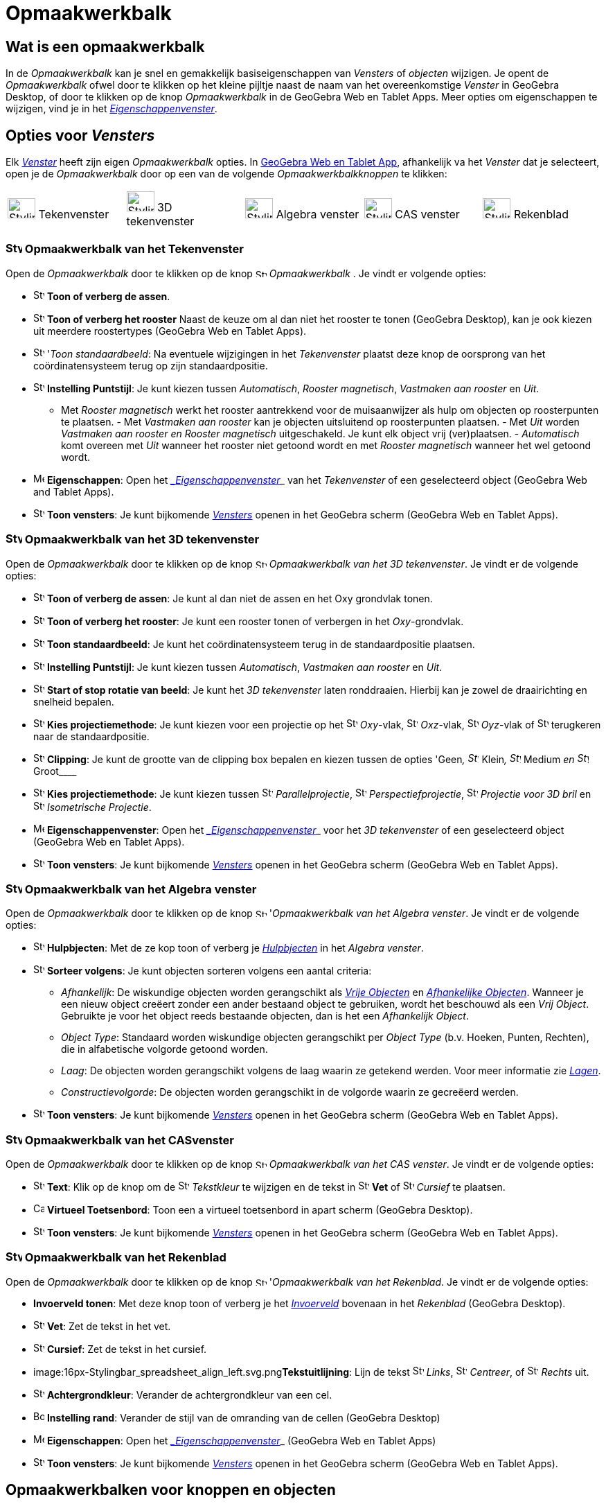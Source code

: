 = Opmaakwerkbalk
ifdef::env-github[:imagesdir: /nl/modules/ROOT/assets/images]

== [#Wat_is_een_opmaakwerkbalk]#Wat is een opmaakwerkbalk#

In de _Opmaakwerkbalk_ kan je snel en gemakkelijk basiseigenschappen van _Vensters_ of _objecten_ wijzigen. Je opent de
_Opmaakwerkbalk_ ofwel door te klikken op het kleine pijltje naast de naam van het overeenkomstige _Venster_ in GeoGebra
Desktop, of door te klikken op de knop _Opmaakwerkbalk_ in de GeoGebra Web en Tablet Apps. Meer opties om eigenschappen
te wijzigen, vind je in het xref:/Eigenschappen_dialoogvenster.adoc[_Eigenschappenvenster_].

== [#Opties_voor_Vensters]#Opties voor _Vensters_#

Elk xref:/Views.adoc[_Venster_] heeft zijn eigen _Opmaakwerkbalk_ opties. In
xref:/GeoGebra_voor_desktop_en_de_web_en_tablet_app.adoc[GeoGebra Web en Tablet App], afhankelijk va het _Venster_ dat
je selecteert, open je de _Opmaakwerkbalk_ door op een van de volgende _Opmaakwerkbalkknoppen_ te klikken:

[cols=",,,,",]
|===
|image:40px-Stylingbar_icon_graphics.svg.png[Stylingbar icon graphics.svg,width=40,height=29] Tekenvenster
|image:40px-Stylingbar_icon_graphics3D.svg.png[Stylingbar icon graphics3D.svg,width=40,height=29] 3D tekenvenster
|image:40px-Stylingbar_icon_algebra.svg.png[Stylingbar icon algebra.svg,width=40,height=29] Algebra venster
|image:40px-Stylingbar_icon_cas.svg.png[Stylingbar icon cas.svg,width=40,height=29] CAS venster
|image:40px-Stylingbar_icon_spreadsheet.svg.png[Stylingbar icon spreadsheet.svg,width=40,height=29] Rekenblad
|===

=== image:24px-Stylingbar_icon_graphics.svg.png[Stylingbar icon graphics.svg,width=24,height=17] Opmaakwerkbalk van het Tekenvenster

Open de _Opmaakwerkbalk_ door te klikken op de knop image:16px-Stylingbar_icon_graphics.svg.png[Stylingbar icon
graphics.svg,width=16,height=12] _Opmaakwerkbalk_ . Je vindt er volgende opties:

* image:16px-Stylingbar_graphicsview_show_or_hide_the_axes.svg.png[Stylingbar graphicsview show or hide the
axes.svg,width=16,height=16] *Toon of verberg de assen*.
* image:16px-Stylingbar_graphicsview_show_or_hide_the_grid.svg.png[Stylingbar graphicsview show or hide the
grid.svg,width=16,height=16] *Toon of verberg het rooster* Naast de keuze om al dan niet het rooster te tonen (GeoGebra
Desktop), kan je ook kiezen uit meerdere roostertypes (GeoGebra Web en Tablet Apps).
* image:16px-Stylingbar_graphicsview_standardview.svg.png[Stylingbar graphicsview standardview.svg,width=16,height=16]
'_Toon standaardbeeld_: Na eventuele wijzigingen in het _Tekenvenster_ plaatst deze knop de oorsprong van het
coördinatensysteem terug op zijn standaardpositie.
* image:16px-Stylingbar_graphicsview_point_capturing.svg.png[Stylingbar graphicsview point
capturing.svg,width=16,height=16] *Instelling Puntstijl*: Je kunt kiezen tussen _Automatisch_, _Rooster magnetisch_,
_Vastmaken aan rooster_ en _Uit_.

- Met _Rooster magnetisch_ werkt het rooster aantrekkend voor de muisaanwijzer als hulp om objecten op roosterpunten te
plaatsen. - Met _Vastmaken aan rooster_ kan je objecten uitsluitend op roosterpunten plaatsen. - Met _Uit_ worden
_Vastmaken aan rooster en Rooster magnetisch_ uitgeschakeld. Je kunt elk object vrij (ver)plaatsen. - _Automatisch_ komt
overeen met _Uit_ wanneer het rooster niet getoond wordt en met _Rooster magnetisch_ wanneer het wel getoond wordt.

* image:16px-Menu-options.svg.png[Menu-options.svg,width=16,height=16] *Eigenschappen*: Open het
_xref:/Eigenschappen_dialoogvenster.adoc[_Eigenschappenvenster_]_ van het _Tekenvenster_ of een geselecteerd object
(GeoGebra Web and Tablet Apps).
* image:16px-Stylingbar_dots.svg.png[Stylingbar dots.svg,width=16,height=16] *Toon vensters*: Je kunt bijkomende
xref:/Views.adoc[_Vensters_] openen in het GeoGebra scherm (GeoGebra Web en Tablet Apps).

=== image:24px-Stylingbar_icon_graphics3D.svg.png[Stylingbar icon graphics3D.svg,width=24,height=17] Opmaakwerkbalk van het 3D tekenvenster

Open de _Opmaakwerkbalk_ door te klikken op de knop image:16px-Stylingbar_icon_graphics3D.svg.png[Stylingbar icon
graphics3D.svg,width=16,height=12] _Opmaakwerkbalk van het 3D tekenvenster_. Je vindt er de volgende opties:

* image:16px-Stylingbar_graphics3D_axes_plane.svg.png[Stylingbar graphics3D axes plane.svg,width=16,height=16] *Toon of
verberg de assen*: Je kunt al dan niet de assen en het Oxy grondvlak tonen.
* image:16px-Stylingbar_graphicsview_show_or_hide_the_grid.svg.png[Stylingbar graphicsview show or hide the
grid.svg,width=16,height=16] *Toon of verberg het rooster*: Je kunt een rooster tonen of verbergen in het
_Oxy_-grondvlak.
* image:16px-Stylingbar_graphicsview_standardview.svg.png[Stylingbar graphicsview standardview.svg,width=16,height=16]
*Toon standaardbeeld*: Je kunt het coördinatensysteem terug in de standaardpositie plaatsen.
* image:16px-Stylingbar_graphicsview_point_capturing.svg.png[Stylingbar graphicsview point
capturing.svg,width=16,height=16] *Instelling Puntstijl*: Je kunt kiezen tussen _Automatisch_, _Vastmaken aan rooster_
en _Uit_.
* image:16px-Stylingbar_graphics3D_rotateview_play.svg.png[Stylingbar graphics3D rotateview play.svg,width=16,height=16]
*Start of stop rotatie van beeld*: Je kunt het _3D tekenvenster_ laten ronddraaien. Hierbij kan je zowel de
draairichting en snelheid bepalen.
* image:16px-Stylingbar_graphics3D_view_xy.svg.png[Stylingbar graphics3D view xy.svg,width=16,height=16] *Kies
projectiemethode*: Je kunt kiezen voor een projectie op het image:16px-Stylingbar_graphics3D_view_xy.svg.png[Stylingbar
graphics3D view xy.svg,width=16,height=16] _Oxy_-vlak, image:16px-Stylingbar_graphics3D_view_xz.svg.png[Stylingbar
graphics3D view xz.svg,width=16,height=16] _Oxz_-vlak, image:16px-Stylingbar_graphics3D_view_yz.svg.png[Stylingbar
graphics3D view yz.svg,width=16,height=16] _Oyz_-vlak of
image:16px-Stylingbar_graphics3D_standardview_rotate.svg.png[Stylingbar graphics3D standardview
rotate.svg,width=16,height=16] terugkeren naar de standaardpositie.
* image:16px-Stylingbar_graphics3D_clipping_medium.svg.png[Stylingbar graphics3D clipping medium.svg,width=16,height=16]
*Clipping*: Je kunt de grootte van de clipping box bepalen en kiezen tussen de opties 'Geen__,
image:16px-Stylingbar_graphics3D_clipping_small.svg.png[Stylingbar graphics3D clipping small.svg,width=16,height=16]__
Klein__, image:16px-Stylingbar_graphics3D_clipping_medium.svg.png[Stylingbar graphics3D clipping
medium.svg,width=16,height=16]__ Medium _en image:16px-Stylingbar_graphics3D_clipping_big.svg.png[Stylingbar graphics3D
clipping big.svg,width=16,height=16]_ Groot____
* image:16px-Stylingbar_graphics3D_view_orthographic.svg.png[Stylingbar graphics3D view
orthographic.svg,width=16,height=16] *Kies projectiemethode*: Je kunt kiezen tussen
image:16px-Stylingbar_graphics3D_view_orthographic.svg.png[Stylingbar graphics3D view
orthographic.svg,width=16,height=16] _Parallelprojectie_,
image:16px-Stylingbar_graphics3D_view_perspective.svg.png[Stylingbar graphics3D view perspective.svg,width=16,height=16]
_Perspectiefprojectie_, image:16px-Stylingbar_graphics3D_view_glases.svg.png[Stylingbar graphics3D view
glases.svg,width=16,height=16] _Projectie voor 3D bril_ en
image:16px-Stylingbar_graphics3D_view_oblique.svg.png[Stylingbar graphics3D view oblique.svg,width=16,height=16]
_Isometrische Projectie_.
* image:16px-Menu-options.svg.png[Menu-options.svg,width=16,height=16] *Eigenschappenvenster*: Open het
_xref:/Eigenschappen_dialoogvenster.adoc[_Eigenschappenvenster_]_ voor het _3D tekenvenster_ of een geselecteerd object
(GeoGebra Web en Tablet Apps).
* image:16px-Stylingbar_dots.svg.png[Stylingbar dots.svg,width=16,height=16] *Toon vensters*: Je kunt bijkomende
xref:/Views.adoc[_Vensters_] openen in het GeoGebra scherm (GeoGebra Web en Tablet Apps).

=== image:24px-Stylingbar_icon_algebra.svg.png[Stylingbar icon algebra.svg,width=24,height=17] Opmaakwerkbalk van het Algebra venster

Open de _Opmaakwerkbalk_ door te klikken op de knop image:16px-Stylingbar_icon_algebra.svg.png[Stylingbar icon
algebra.svg,width=16,height=12] '_Opmaakwerkbalk van het Algebra venster_. Je vindt er de volgende opties:

* image:16px-Stylingbar_algebraview_auxiliary_objects.svg.png[Stylingbar algebraview auxiliary
objects.svg,width=16,height=16] *Hulpbjecten*: Met de ze kop toon of verberg je
xref:/Vrije_afhankelijke_en_hulpobjecten.adoc[_Hulpbjecten_] in het _Algebra venster_.
* image:16px-Stylingbar_algebraview_sort_objects_by.svg.png[Stylingbar algebraview sort objects
by.svg,width=16,height=16] *Sorteer volgens*: Je kunt objecten sorteren volgens een aantal criteria:
** _Afhankelijk_: De wiskundige objecten worden gerangschikt als xref:/Vrije_afhankelijke_en_hulpobjecten.adoc[_Vrije
Objecten_] en xref:/Vrije_afhankelijke_en_hulpobjecten.adoc[_Afhankelijke Objecten_]. Wanneer je een nieuw object
creëert zonder een ander bestaand object te gebruiken, wordt het beschouwd als een _Vrij Object_. Gebruikte je voor het
object reeds bestaande objecten, dan is het een _Afhankelijk Object_.
** _Object Type_: Standaard worden wiskundige objecten gerangschikt per _Object Type_ (b.v. Hoeken, Punten, Rechten),
die in alfabetische volgorde getoond worden.
** _Laag_: De objecten worden gerangschikt volgens de laag waarin ze getekend werden. Voor meer informatie zie
_xref:/Lagen.adoc[Lagen]_.
** _Constructievolgorde_: De objecten worden gerangschikt in de volgorde waarin ze gecreëerd werden.
* image:16px-Stylingbar_dots.svg.png[Stylingbar dots.svg,width=16,height=16] *Toon vensters*: Je kunt bijkomende
xref:/Views.adoc[_Vensters_] openen in het GeoGebra scherm (GeoGebra Web en Tablet Apps).

=== image:24px-Stylingbar_icon_cas.svg.png[Stylingbar icon cas.svg,width=24,height=17] Opmaakwerkbalk van het CASvenster

Open de _Opmaakwerkbalk_ door te klikken op de knop image:16px-Stylingbar_icon_cas.svg.png[Stylingbar icon
cas.svg,width=16,height=12] _Opmaakwerkbalk van het CAS venster_. Je vindt er de volgende opties:

* image:16px-Stylingbar_text.svg.png[Stylingbar text.svg,width=16,height=16] *Text*: Klik op de knop om de
image:16px-Stylingbar_color_white.svg.png[Stylingbar color white.svg,width=16,height=16] _Tekstkleur_ te wijzigen en de
tekst in image:16px-Stylingbar_text_bold.svg.png[Stylingbar text bold.svg,width=16,height=16] *Vet* of
image:16px-Stylingbar_text_italic.svg.png[Stylingbar text italic.svg,width=16,height=16] _Cursief_ te plaatsen.
* image:16px-Cas-keyboard.png[Cas-keyboard.png,width=16,height=16] *Virtueel Toetsenbord*: Toon een a virtueel
toetsenbord in apart scherm (GeoGebra Desktop).
* image:16px-Stylingbar_dots.svg.png[Stylingbar dots.svg,width=16,height=16] *Toon vensters*: Je kunt bijkomende
xref:/Views.adoc[_Vensters_] openen in het GeoGebra scherm (GeoGebra Web en Tablet Apps).

=== image:24px-Stylingbar_icon_spreadsheet.svg.png[Stylingbar icon spreadsheet.svg,width=24,height=17] Opmaakwerkbalk van het Rekenblad

Open de _Opmaakwerkbalk_ door te klikken op de knop image:16px-Stylingbar_icon_spreadsheet.svg.png[Stylingbar icon
spreadsheet.svg,width=16,height=12] '_Opmaakwerkbalk van het Rekenblad_. Je vindt er de volgende opties:

* *Invoerveld tonen*: Met deze knop toon of verberg je het _xref:/Invoerveld.adoc[Invoerveld]_ bovenaan in het
_Rekenblad_ (GeoGebra Desktop).
* image:16px-Stylingbar_text_bold.svg.png[Stylingbar text bold.svg,width=16,height=16] *Vet*: Zet de tekst in het vet.
* image:16px-Stylingbar_text_italic.svg.png[Stylingbar text italic.svg,width=16,height=16] *Cursief*: Zet de tekst in
het cursief.
* image:16px-Stylingbar_spreadsheet_align_left.svg.png[Stylingbar spreadsheet align
left.svg,width=16,height=16]**Tekstuitlijning**: Lijn de tekst
image:16px-Stylingbar_spreadsheet_align_left.svg.png[Stylingbar spreadsheet align left.svg,width=16,height=16] _Links_,
image:16px-Stylingbar_spreadsheet_align_center.svg.png[Stylingbar spreadsheet align center.svg,width=16,height=16]
_Centreer_, of image:16px-Stylingbar_spreadsheet_align_right.svg.png[Stylingbar spreadsheet align
right.svg,width=16,height=16] _Rechts_ uit.
* image:16px-Stylingbar_color_white.svg.png[Stylingbar color white.svg,width=16,height=16] *Achtergrondkleur*: Verander
de achtergrondkleur van een cel.
* image:Border_frame.png[Border frame.png,width=16,height=16] *Instelling rand*: Verander de stijl van de omranding van
de cellen (GeoGebra Desktop)
* image:16px-Menu-options.svg.png[Menu-options.svg,width=16,height=16] *Eigenschappen*: Open het
_xref:/Eigenschappen_dialoogvenster.adoc[_Eigenschappenvenster_]_ (GeoGebra Web en Tablet Apps)
* image:16px-Stylingbar_dots.svg.png[Stylingbar dots.svg,width=16,height=16] *Toon vensters*: Je kunt bijkomende
xref:/Views.adoc[_Vensters_] openen in het GeoGebra scherm (GeoGebra Web en Tablet Apps).

== [#Opmaakwerkbalken_voor_knoppen_en_objecten]#Opmaakwerkbalken voor knoppen en objecten#

Naargelang de xref:/Macro's.adoc[_Knop_] of het bestaande object dat je selecteert, biedt de _Opmaakwerkbalk_ een aantal
knoppen aan om volgende eigenschappen te wijzigen van de geselecteerde bestaande objecten of de objecten die je met de
geselecteerde xref:/Macro's.adoc[_Knop_] gaat creëren:

* image:16px-Stylingbar_point.svg.png[Stylingbar point.svg,width=16,height=16] *Puntstijl*: Je kunt kiezen tussen
verschillende puntstijlen (b.v., image:16px-Stylingbar_point.svg.png[Stylingbar point.svg,width=16,height=16] punt,
image:16px-Stylingbar_point_cross.svg.png[Stylingbar point cross.svg,width=16,height=16] kruis,
image:16px-Stylingbar_point_down.svg.png[Stylingbar point down.svg,width=16,height=16] pijl,
image:16px-Stylingbar_point_diamond_empty.svg.png[Stylingbar point diamond empty.svg,width=16,height=16] diamant) en je
kunt de puntgrootte instellen.
* image:16px-Stylingbar_line_solid.svg.png[Stylingbar line solid.svg,width=16,height=16] *Lijnstijl*: Je kunt kiezen
tussen verschillende lijnstijlen (b.v., image:16px-Stylingbar_line_dashed_long.svg.png[Stylingbar line dashed
long.svg,width=16,height=16] kleine streepjes, image:16px-Stylingbar_line_dotted.svg.png[Stylingbar line
dotted.svg,width=16,height=16] stippellijn) en je kunt de lijndikte instellen.
* image:16px-Stylingbar_color_white.svg.png[Stylingbar color white.svg,width=16,height=16] *Kleur*: Je kunt de kleur van
het geselecteerde object wijzigen.
* image:16px-Stylingbar_color_brown_transparent_20.svg.png[Stylingbar color brown transparent 20.svg,width=16,height=16]
*Kleur en ondoorschijnendheid*: Je kunt de kleur en de transparantie van het geselecteerde object instellen.
* image:16px-Stylingbar_text.svg.png[Stylingbar text.svg,width=16,height=16] *Tekststijl*: Je kunt de
image:16px-Stylingbar_text_color.svg.png[Stylingbar text color.svg,width=16,height=16] _Tekstkleur_,
image:16px-Stylingbar_color_white.svg.png[Stylingbar color white.svg,width=16,height=16] _Achtergrondkleur_, Tekststijl
(image:16px-Stylingbar_text_bold.svg.png[Stylingbar text bold.svg,width=16,height=16] *vet*,
image:16px-Stylingbar_text_italic.svg.png[Stylingbar text italic.svg,width=16,height=16] _cursief_) vastleggen en een
image:16px-Menu-options-font-size.svg.png[Menu-options-font-size.svg,width=16,height=16] Tekstgrootte kiezen.
* image:16px-Menu-options-labeling.svg.png[Menu-options-labeling.svg,width=16,height=16] *Labelinstellingen*: Je kunt
kiezen tussen volgende xref:/Labels_en_titels.adoc[Labelinstellingen]
** _Verborgen_: Er wordt geen label getoond.
** _Naam_: Enkel de naam van het object wordt getoond (b.v. _A_).
** _Naam & waarde_: Naam en waarde van het object worden getoond (b.v. _A = (1, 1)_).
** _Waarde_: Enkel de waarde van het object wordt getoond (b.v. _(1, 1)_).
* image:16px-Stylingbar_caption.svg.png[Stylingbar caption.svg,width=16,height=16] *Titel*: Je kunt een object ook een
xref:/Labels_en_titels.adoc[titel] geven die afwijkt van de naam of de waarde van het object (b.v. wanneer je meerdere
objecten hetzelfde label wil geven) die je kan typen in het
_xref:/Eigenschappen_dialoogvenster.adoc[_Eigenschappenvenster_]_.
* image:Pin.png[Pin.png,width=16,height=16] *Absolute Positie op het scherm*: Je kunt een object (b.v. een tekst) een
absolute positie geven op het scherm, zo dat het niet van plaats verandert bij het verslepen van de achtergrond van het
venster of bij het in- of uitzoomen (GeoGebra Desktop)
* image:16px-Menu-options.svg.png[Menu-options.svg,width=16,height=16] *Eigenschappen*: Open het
_xref:/Eigenschappen_dialoogvenster.adoc[_Eigenschappenvenster_]_ (GeoGebra Web en Tablet Apps)
* image:16px-Stylingbar_dots.svg.png[Stylingbar dots.svg,width=16,height=16] *Toon vensters*: Je kunt bijkomende
xref:/Views.adoc[_Vensters_] openen in het GeoGebra scherm (GeoGebra Web en Tablet Apps).
